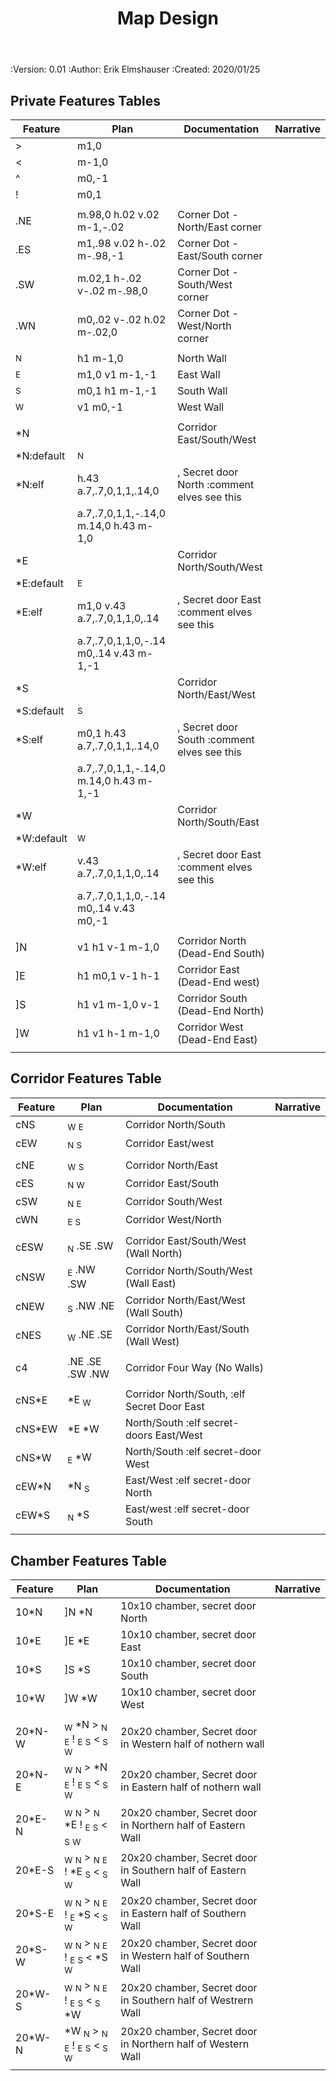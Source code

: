 #+TITLE: Map Design
#+PROPERTIES:
 :Version: 0.01
 :Author: Erik Elmshauser
 :Created: 2020/01/25
 :END:

* Overview

This file provides tables of drawing instruction sets for common
map features such as corridor, secret doors, chambers, special areas and stairs.

See Design.org for details about the formatting of these tables.

* Features
  :PROPERTIES:
  :map-features: t
  :END:

** Private Features Tables
   :PROPERTIES:
   :name: private-map-features
   :MAP-FEATURES: t
   :END:



# #+NAME: private-map-features
| Feature    | Plan                                   | Documentation                               | Narrative |
|------------+----------------------------------------+---------------------------------------------+-----------|
| >          | m1,0                                   |                                             |           |
| <          | m-1,0                                  |                                             |           |
| ^          | m0,-1                                  |                                             |           |
| !          | m0,1                                   |                                             |           |
|            |                                        |                                             |           |
| .NE        | m.98,0 h.02 v.02 m-1,-.02              | Corner Dot - North/East corner              |           |
| .ES        | m1,.98 v.02 h-.02 m-.98,-1             | Corner Dot - East/South corner              |           |
| .SW        | m.02,1 h-.02 v-.02 m-.98,0             | Corner Dot - South/West corner              |           |
| .WN        | m0,.02 v-.02 h.02 m-.02,0              | Corner Dot - West/North corner              |           |
|            |                                        |                                             |           |
| _N         | h1 m-1,0                               | North Wall                                  |           |
| _E         | m1,0 v1 m-1,-1                         | East Wall                                   |           |
| _S         | m0,1 h1 m-1,-1                         | South Wall                                  |           |
| _W         | v1 m0,-1                               | West Wall                                   |           |
|            |                                        |                                             |           |
| *N         |                                        | Corridor East/South/West                    |           |
| *N:default | _N                                     |                                             |           |
| *N:elf     | h.43 a.7,.7,0,1,1,.14,0                | , Secret door North :comment elves see this |           |
|            | a.7,.7,0,1,1,-.14,0 m.14,0 h.43 m-1,0  |                                             |           |
| *E         |                                        | Corridor North/South/West                   |           |
| *E:default | _E                                     |                                             |           |
| *E:elf     | m1,0 v.43 a.7,.7,0,1,1,0,.14           | , Secret door East :comment elves see this  |           |
|            | a.7,.7,0,1,1,0,-.14 m0,.14 v.43 m-1,-1 |                                             |           |
| *S         |                                        | Corridor North/East/West                    |           |
| *S:default | _S                                     |                                             |           |
| *S:elf     | m0,1 h.43 a.7,.7,0,1,1,.14,0           | , Secret door South :comment elves see this |           |
|            | a.7,.7,0,1,1,-.14,0 m.14,0 h.43 m-1,-1 |                                             |           |
| *W         |                                        | Corridor North/South/East                   |           |
| *W:default | _W                                     |                                             |           |
| *W:elf     | v.43 a.7,.7,0,1,1,0,.14                | , Secret door East :comment elves see this  |           |
|            | a.7,.7,0,1,1,0,-.14 m0,.14 v.43 m0,-1  |                                             |           |
|            |                                        |                                             |           |
| ]N         | v1 h1 v-1 m-1,0                        | Corridor North (Dead-End South)             |           |
| ]E         | h1 m0,1 v-1 h-1                        | Corridor East (Dead-End west)               |           |
| ]S         | h1 v1 m-1,0 v-1                        | Corridor South (Dead-End North)             |           |
| ]W         | h1 v1 h-1 m-1,0                        | Corridor West (Dead-End East)               |           |
|            |                                        |                                             |           |




** Corridor Features Table
   :PROPERTIES:
   :name: corridor-features
   :MAP-FEATURES: t
   :END:

# #+NAME: corridor-features
| Feature | Plan            | Documentation                               | Narrative |
|---------+-----------------+---------------------------------------------+-----------|
| cNS     | _W _E           | Corridor North/South                        |           |
| cEW     | _N _S           | Corridor East/west                          |           |
|         |                 |                                             |           |
| cNE     | _W _S           | Corridor North/East                         |           |
| cES     | _N _W           | Corridor East/South                         |           |
| cSW     | _N _E           | Corridor South/West                         |           |
| cWN     | _E _S           | Corridor West/North                         |           |
|         |                 |                                             |           |
| cESW    | _N .SE .SW      | Corridor East/South/West (Wall North)       |           |
| cNSW    | _E .NW .SW      | Corridor North/South/West (Wall East)       |           |
| cNEW    | _S .NW .NE      | Corridor North/East/West (Wall South)       |           |
| cNES    | _W .NE .SE      | Corridor North/East/South (Wall West)       |           |
|         |                 |                                             |           |
| c4      | .NE .SE .SW .NW | Corridor Four Way (No Walls)                |           |
|         |                 |                                             |           |
| cNS*E   | *E _W           | Corridor North/South, :elf Secret Door East |           |
| cNS*EW  | *E *W           | North/South :elf secret-doors East/West     |           |
| cNS*W   | _E *W           | North/South :elf secret-door West           |           |
| cEW*N   | *N _S           | East/West :elf secret-door North            |           |
| cEW*S   | _N *S           | East/west :elf secret-door South            |           |
|         |                 |                                             |           |


** Chamber Features Table
   :PROPERTIES:
   :name: chamber-features
   :MAP-FEATURES: t
   :END:

# #+NAME: chamber-features
| Feature | Plan                          | Documentation                                                | Narrative |
|---------+-------------------------------+--------------------------------------------------------------+-----------|
| 10*N    | ]N *N                         | 10x10 chamber, secret door North                             |           |
| 10*E    | ]E *E                         | 10x10 chamber, secret door East                              |           |
| 10*S    | ]S *S                         | 10x10 chamber, secret door South                             |           |
| 10*W    | ]W *W                         | 10x10 chamber, secret door West                              |           |
|         |                               |                                                              |           |
| 20*N-W  | _W *N > _N _E ! _E _S < _S _W | 20x20 chamber, Secret door in Western half of nothern wall   |           |
| 20*N-E  | _W _N > *N _E ! _E _S < _S _W | 20x20 chamber, Secret door in Eastern half of nothern wall   |           |
| 20*E-N  | _W _N > _N *E ! _E _S < _S _W | 20x20 chamber, Secret door in Northern half of Eastern Wall  |           |
| 20*E-S  | _W _N > _N _E ! *E _S < _S _W | 20x20 chamber, Secret door in Southern half of Eastern Wall  |           |
| 20*S-E  | _W _N > _N _E ! _E *S < _S _W | 20x20 chamber, Secret door in Eastern half of Southern Wall  |           |
| 20*S-W  | _W _N > _N _E ! _E _S < *S _W | 20x20 chamber, Secret door in Western half of Southern Wall  |           |
| 20*W-S  | _W _N > _N _E ! _E _S < _S *W | 20x20 chamber, Secret door in Southern half of Westrern Wall |           |
| 20*W-N  | *W _N > _N _E ! _E _S < _S _W | 20x20 chamber, Secret door in Northern half of Western Wall  |           |
|         |                               |                                                              |           |
